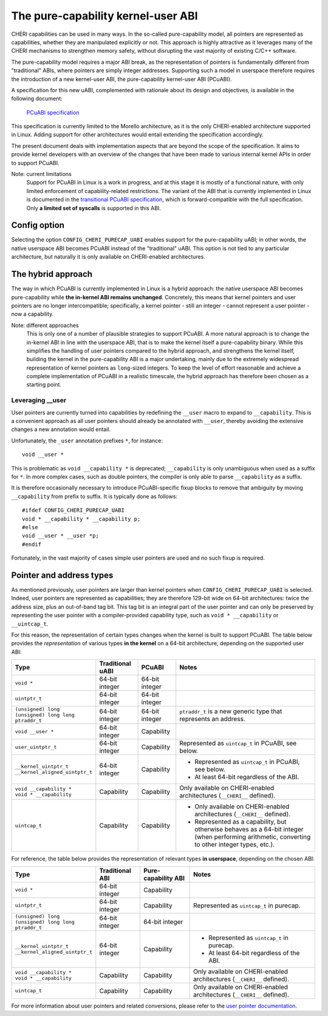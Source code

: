 ===================================
The pure-capability kernel-user ABI
===================================

CHERI capabilities can be used in many ways. In the so-called
pure-capability model, all pointers are represented as capabilities,
whether they are manipulated explicitly or not. This approach is highly
attractive as it leverages many of the CHERI mechanisms to strengthen
memory safety, without disrupting the vast majority of existing C/C++
software.

The pure-capability model requires a major ABI break, as the
representation of pointers is fundamentally different from "traditional"
ABIs, where pointers are simply integer addresses. Supporting such a
model in userspace therefore requires the introduction of a new
kernel-user ABI, the pure-capability kernel-user ABI (PCuABI).

A specification for this new uABI, complemented with rationale about its
design and objectives, is available in the following document:

    `PCuABI specification`_

This specification is currently limited to the Morello architecture, as
it is the only CHERI-enabled architecture supported in Linux. Adding
support for other architectures would entail extending the specification
accordingly.

The present document deals with implementation aspects that are beyond
the scope of the specification. It aims to provide kernel developers
with an overview of the changes that have been made to various internal
kernel APIs in order to support PCuABI.

Note: current limitations
  Support for PCuABI in Linux is a work in progress, and at this stage
  it is mostly of a functional nature, with only limited enforcement of
  capability-related restrictions. The variant of the ABI that is
  currently implemented in Linux is documented in the `transitional
  PCuABI specification`_, which is forward-compatible with the full
  specification. Only **a limited set of syscalls** is supported in this
  ABI.

Config option
=============

Selecting the option ``CONFIG_CHERI_PURECAP_UABI`` enables support for
the pure-capability uABI; in other words, the native userspace ABI
becomes PCuABI instead of the "traditional" uABI. This option is not
tied to any particular architecture, but naturally it is only available
on CHERI-enabled architectures.


The hybrid approach
===================

The way in which PCuABI is currently implemented in Linux is a hybrid
approach: the native userspace ABI becomes pure-capability while **the
in-kernel ABI remains unchanged**. Concretely, this means that kernel
pointers and user pointers are no longer intercompatible; specifically,
a kernel pointer - still an integer - cannot represent a user pointer -
now a capability.

Note: different approaches
  This is only one of a number of plausible strategies to support PCuABI.
  A more natural approach is to change the in-kernel ABI in line with
  the userspace ABI, that is to make the kernel itself a pure-capability
  binary. While this simplifies the handling of user pointers compared
  to the hybrid approach, and strengthens the kernel itself, building
  the kernel in the pure-capability ABI is a major undertaking, mainly
  due to the extremely widespread representation of kernel pointers as
  ``long``-sized integers. To keep the level of effort reasonable and
  achieve a complete implementation of PCuABI in a realistic timescale,
  the hybrid approach has therefore been chosen as a starting point.


Leveraging __user
-----------------

User pointers are currently turned into capabilities by redefining the
``__user`` macro to expand to ``__capability``. This is a convenient
approach as all user pointers should already be annotated with
``__user``, thereby avoiding the extensive changes a new annotation
would entail.

Unfortunately, the ``_user`` annotation prefixes ``*``, for instance::

  void __user *

This is problematic as ``void __capability *`` is deprecated;
``__capability`` is only unambiguous when used as a suffix for ``*``.
In more complex cases, such as double pointers, the compiler is only
able to parse ``__capability`` as a suffix.

It is therefore occasionally necessary to introduce PCuABI-specific fixup
blocks to remove that ambiguity by moving ``__capability`` from prefix to
suffix.  It is typically done as follows::

  #ifdef CONFIG_CHERI_PURECAP_UABI
  void * __capability * __capability p;
  #else
  void __user * __user *p;
  #endif

Fortunately, in the vast majority of cases simple user pointers are used
and no such fixup is required.


Pointer and address types
=========================

As mentioned previously, user pointers are larger than kernel pointers
when ``CONFIG_CHERI_PURECAP_UABI`` is selected. Indeed, user pointers
are represented as capabilities; they are therefore 129-bit wide on
64-bit architectures: twice the address size, plus an out-of-band tag
bit. This tag bit is an integral part of the user pointer and can only
be preserved by representing the user pointer with a compiler-provided
capability type, such as ``void * __capability`` or ``__uintcap_t``.

For this reason, the representation of certain types changes when the
kernel is built to support PCuABI. The table below provides the
*representation* of various types **in the kernel** on a 64-bit
architecture, depending on the supported user ABI:

+----------------------------------+------------------+----------------+--------------------------------------------------------------------------+
| Type                             | Traditional uABI | PCuABI         | Notes                                                                    |
+==================================+==================+================+==========================================================================+
| ``void *``                       | 64-bit integer   | 64-bit integer |                                                                          |
+----------------------------------+------------------+----------------+--------------------------------------------------------------------------+
| ``uintptr_t``                    | 64-bit integer   | 64-bit integer |                                                                          |
+----------------------------------+------------------+----------------+--------------------------------------------------------------------------+
| | ``(unsigned) long``            | 64-bit integer   | 64-bit integer | ``ptraddr_t`` is a new generic type that represents an address.          |
| | ``(unsigned) long long``       |                  |                |                                                                          |
| | ``ptraddr_t``                  |                  |                |                                                                          |
+----------------------------------+------------------+----------------+--------------------------------------------------------------------------+
| ``void __user *``                | 64-bit integer   | Capability     |                                                                          |
+----------------------------------+------------------+----------------+--------------------------------------------------------------------------+
| ``user_uintptr_t``               | 64-bit integer   | Capability     | Represented as ``uintcap_t`` in PCuABI, see below.                       |
+----------------------------------+------------------+----------------+--------------------------------------------------------------------------+
| | ``__kernel_uintptr_t``         | 64-bit integer   | Capability     | * Represented as ``uintcap_t`` in PCuABI, see below.                     |
| | ``__kernel_aligned_uintptr_t`` |                  |                | * At least 64-bit regardless of the ABI.                                 |
+----------------------------------+------------------+----------------+--------------------------------------------------------------------------+
| | ``void __capability *``        | Capability       | Capability     | Only available on CHERI-enabled architectures (``__CHERI__`` defined).   |
| | ``void * __capability``        |                  |                |                                                                          |
+----------------------------------+------------------+----------------+--------------------------------------------------------------------------+
| ``uintcap_t``                    | Capability       | Capability     | * Only available on CHERI-enabled architectures (``__CHERI__`` defined). |
|                                  |                  |                | * Represented as a capability, but otherwise behaves as a 64-bit integer |
|                                  |                  |                |   (when performing arithmetic, converting to other integer types, etc.). |
+----------------------------------+------------------+----------------+--------------------------------------------------------------------------+

For reference, the table below provides the representation of relevant
types **in userspace**, depending on the chosen ABI:

+----------------------------------+-----------------+---------------------+------------------------------------------------------------------------+
| Type                             | Traditional ABI | Pure-capability ABI | Notes                                                                  |
+==================================+=================+=====================+========================================================================+
| ``void *``                       | 64-bit integer  | Capability          |                                                                        |
+----------------------------------+-----------------+---------------------+------------------------------------------------------------------------+
| ``uintptr_t``                    | 64-bit integer  | Capability          | Represented as ``uintcap_t`` in purecap.                               |
+----------------------------------+-----------------+---------------------+------------------------------------------------------------------------+
| | ``(unsigned) long``            | 64-bit integer  | 64-bit integer      |                                                                        |
| | ``(unsigned) long long``       |                 |                     |                                                                        |
| | ``ptraddr_t``                  |                 |                     |                                                                        |
+----------------------------------+-----------------+---------------------+------------------------------------------------------------------------+
| | ``__kernel_uintptr_t``         | 64-bit integer  | Capability          | * Represented as ``uintcap_t`` in purecap.                             |
| | ``__kernel_aligned_uintptr_t`` |                 |                     | * At least 64-bit regardless of the ABI.                               |
+----------------------------------+-----------------+---------------------+------------------------------------------------------------------------+
| | ``void __capability *``        | Capability      | Capability          | Only available on CHERI-enabled architectures (``__CHERI__`` defined). |
| | ``void * __capability``        |                 |                     |                                                                        |
+----------------------------------+-----------------+---------------------+------------------------------------------------------------------------+
| ``uintcap_t``                    | Capability      | Capability          | Only available on CHERI-enabled architectures (``__CHERI__`` defined). |
+----------------------------------+-----------------+---------------------+------------------------------------------------------------------------+

For more information about user pointers and related conversions, please
refer to the `user pointer documentation`_.

.. _PCuABI specification: https://git.morello-project.org/morello/kernel/linux/-/wikis/Morello-pure-capability-kernel-user-Linux-ABI-specification
.. _Transitional PCuABI specification: https://git.morello-project.org/morello/kernel/linux/-/wikis/Transitional-Morello-pure-capability-kernel-user-Linux-ABI-specification
.. _user pointer documentation: Documentation/core-api/user_ptr.rst
